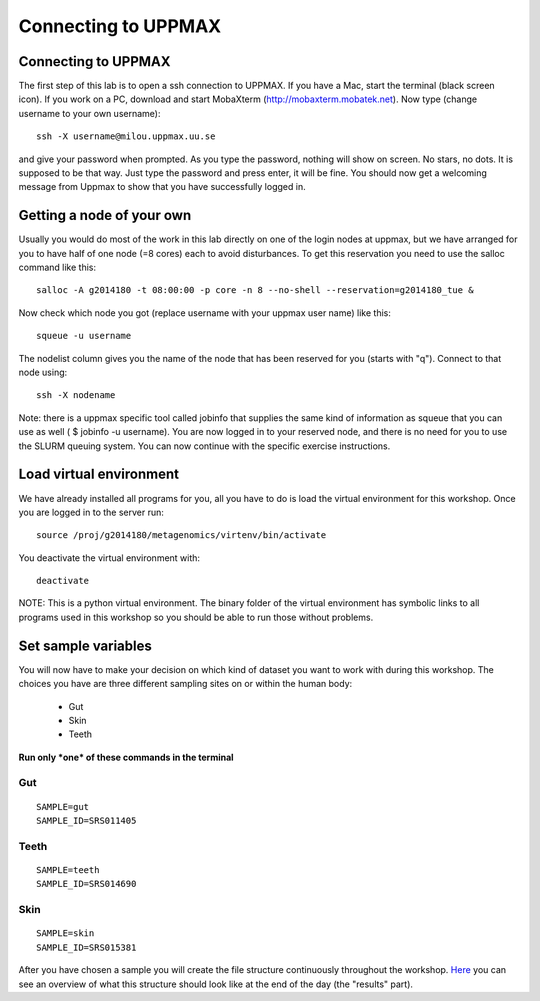 Connecting to UPPMAX
================================

Connecting to UPPMAX
-------------------------------
The first step of this lab is to open a ssh connection to UPPMAX. If you have a Mac, start the terminal 
(black screen icon). If you work on a PC, download and start MobaXterm (http://mobaxterm.mobatek.net).
Now type (change username to your own username)::

  ssh -X username@milou.uppmax.uu.se

and give your password when prompted. As you type the password, nothing will show on screen. 
No stars, no dots. It is supposed to be that way. Just type the password and press enter, it will be fine.
You should now get a welcoming message from Uppmax to show that you have successfully logged in.

Getting a node of your own
-------------------------------
Usually you would do most of the work in this lab directly on one of the login nodes at uppmax, 
but we have arranged for you to have half of one node (=8 cores) each to avoid disturbances. To get this 
reservation you need to use the salloc command like this::

  salloc -A g2014180 -t 08:00:00 -p core -n 8 --no-shell --reservation=g2014180_tue &


Now check which node you got (replace username with your uppmax user name) like this::

  squeue -u username

The nodelist column gives you the name of the node that has been reserved for you (starts with "q").
Connect to that node using::

  ssh -X nodename

Note: there is a uppmax specific tool called jobinfo that supplies the same kind of information as 
squeue that you can use as well ( $ jobinfo -u username). You are now logged in to your reserved node, 
and there is no need for you to use the SLURM queuing system. You can now continue with the specific 
exercise instructions.

Load virtual environment
----------------------------
We have already installed all programs for you, all you have to do is load the virtual
environment for this workshop. Once you are logged in to the server run::

    source /proj/g2014180/metagenomics/virtenv/bin/activate

You deactivate the virtual environment with::
    
    deactivate

NOTE: This is a python virtual environment. The binary folder of the virtual
environment has symbolic links to all programs used in this workshop so you
should be able to run those without problems.

Set sample variables
----------------------------
You will now have to make your decision on which kind of dataset you want to work with during this workshop. 
The choices you have are three different sampling sites on or within the human body:
    - Gut
    - Skin
    - Teeth

**Run only *one* of these commands in the terminal**

Gut
^^^
::

    SAMPLE=gut
    SAMPLE_ID=SRS011405

Teeth
^^^^^
::

    SAMPLE=teeth
    SAMPLE_ID=SRS014690

Skin
^^^^
::
    
    SAMPLE=skin
    SAMPLE_ID=SRS015381

After you have chosen a sample you will create the file structure continuously throughout the 
workshop. `Here <https://drive.google.com/file/d/0B-ktNmaBM1yrMUZxbV9CZHdWLUU/view?usp=sharing>`_ you 
can see an overview of what this structure should look like at the end of the day (the "results" part).

